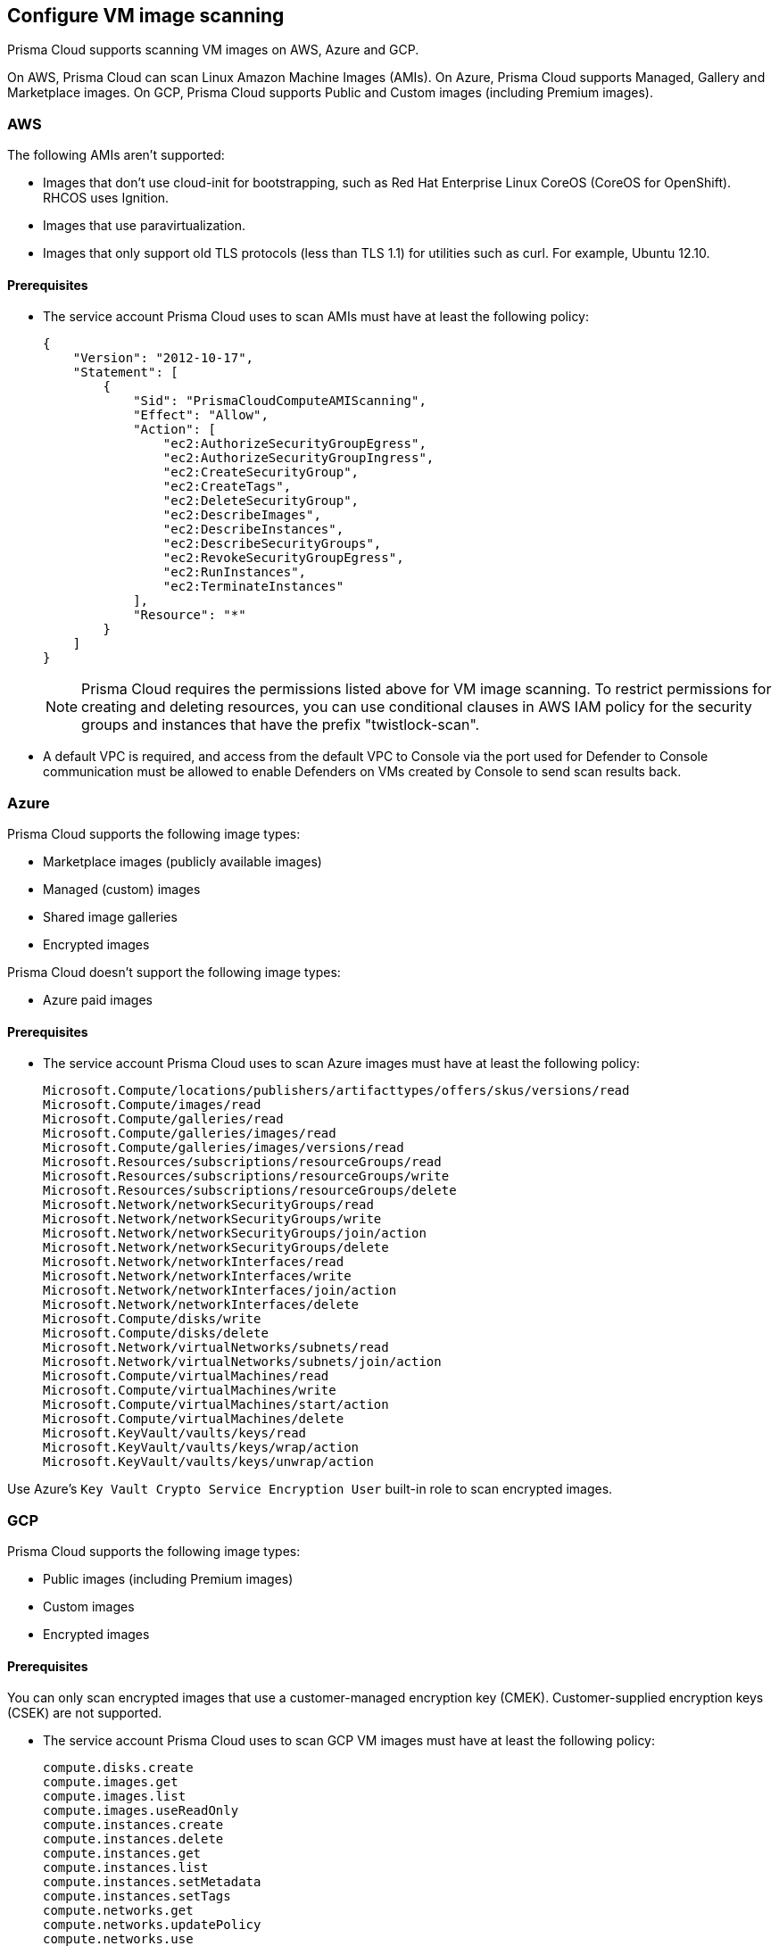 == Configure VM image scanning

Prisma Cloud supports scanning VM images on AWS, Azure and GCP. 

On AWS, Prisma Cloud can scan Linux Amazon Machine Images (AMIs).
On Azure, Prisma Cloud supports Managed, Gallery and Marketplace images. 
On GCP, Prisma Cloud supports Public and Custom images (including Premium images).

=== AWS

The following AMIs aren't supported:

* Images that don't use cloud-init for bootstrapping, such as Red Hat Enterprise Linux CoreOS (CoreOS for OpenShift).
RHCOS uses Ignition.
* Images that use paravirtualization.
* Images that only support old TLS protocols (less than TLS 1.1) for utilities such as curl.
For example, Ubuntu 12.10.

==== Prerequisites

* The service account Prisma Cloud uses to scan AMIs must have at least the following policy:
+
[source,json]
----
{
    "Version": "2012-10-17",
    "Statement": [
        {
            "Sid": "PrismaCloudComputeAMIScanning",
            "Effect": "Allow",
            "Action": [
                "ec2:AuthorizeSecurityGroupEgress",
                "ec2:AuthorizeSecurityGroupIngress",
                "ec2:CreateSecurityGroup",
                "ec2:CreateTags",
                "ec2:DeleteSecurityGroup",
                "ec2:DescribeImages",
                "ec2:DescribeInstances",
                "ec2:DescribeSecurityGroups",
                "ec2:RevokeSecurityGroupEgress",
                "ec2:RunInstances",
                "ec2:TerminateInstances"
            ],
            "Resource": "*"
        }
    ]
}
----
+
[NOTE]
====
Prisma Cloud requires the permissions listed above for VM image scanning.
To restrict permissions for creating and deleting resources, you can use conditional clauses in AWS IAM policy for the security groups and instances that have the prefix "twistlock-scan".
====

* A default VPC is required, and access from the default VPC to Console via the port used for Defender to Console communication must be allowed to enable Defenders on VMs created by Console to send scan results back.


=== Azure

Prisma Cloud supports the following image types:

* Marketplace images (publicly available images)
* Managed (custom) images
* Shared image galleries
* Encrypted images

Prisma Cloud doesn't support the following image types:

* Azure paid images

==== Prerequisites

* The service account Prisma Cloud uses to scan Azure images must have at least the following policy:
+
[source]
----
Microsoft.Compute/locations/publishers/artifacttypes/offers/skus/versions/read
Microsoft.Compute/images/read
Microsoft.Compute/galleries/read
Microsoft.Compute/galleries/images/read
Microsoft.Compute/galleries/images/versions/read
Microsoft.Resources/subscriptions/resourceGroups/read
Microsoft.Resources/subscriptions/resourceGroups/write
Microsoft.Resources/subscriptions/resourceGroups/delete
Microsoft.Network/networkSecurityGroups/read
Microsoft.Network/networkSecurityGroups/write
Microsoft.Network/networkSecurityGroups/join/action
Microsoft.Network/networkSecurityGroups/delete
Microsoft.Network/networkInterfaces/read
Microsoft.Network/networkInterfaces/write
Microsoft.Network/networkInterfaces/join/action
Microsoft.Network/networkInterfaces/delete
Microsoft.Compute/disks/write
Microsoft.Compute/disks/delete
Microsoft.Network/virtualNetworks/subnets/read
Microsoft.Network/virtualNetworks/subnets/join/action
Microsoft.Compute/virtualMachines/read
Microsoft.Compute/virtualMachines/write
Microsoft.Compute/virtualMachines/start/action
Microsoft.Compute/virtualMachines/delete
Microsoft.KeyVault/vaults/keys/read
Microsoft.KeyVault/vaults/keys/wrap/action
Microsoft.KeyVault/vaults/keys/unwrap/action
----

Use Azure's `Key Vault Crypto Service Encryption User` built-in role to scan encrypted images.

=== GCP

Prisma Cloud supports the following image types:

* Public images (including Premium images)
* Custom images
* Encrypted images

ifdef::prisma_cloud[]
// #20384: To be addressed in Galileo.
NOTE: You can scope access to Prisma Cloud by cloud account ID.
Prisma Cloud automatically puts cloud account resources (e.g., containers, clusters, serverless functions, etc) into collections so that when users log in, they can see data for just the resources in the cloud account.
Currently, VM scan results aren't added to per-cloud account collections.
Only Prisma Cloud roles with read-write access (System Admins) can view VM image scan reports.
Primsa Cloud roles with read-only access can't view VM image scan reports.
This issue will be resolved in an upcoming release.
endif::prisma_cloud[]

==== Prerequisites

You can only scan encrypted images that use a customer-managed encryption key (CMEK). Customer-supplied encryption keys (CSEK) are not supported.

* The service account Prisma Cloud uses to scan GCP VM images must have at least the following policy:
+
[source]
----
compute.disks.create
compute.images.get
compute.images.list
compute.images.useReadOnly
compute.instances.create
compute.instances.delete
compute.instances.get
compute.instances.list
compute.instances.setMetadata
compute.instances.setTags
compute.networks.get
compute.networks.updatePolicy
compute.networks.use
compute.networks.useExternalIp
compute.subnetworks.use
compute.subnetworks.useExternalIp
----

* Verify that your project has a service account with the `Cloud KMS CryptoKey Decrypter` role or equivalent.

* Verify that the **Compute Engine Service Agent** xref:https://cloud.google.com/iam/docs/service-agents[Google-managed service account] ends with `compute-system.iam.gserviceaccount.com`

The service agent has these permissions by default since it used these permissions to encrypt the images.

=== Deployment

VM image scanning is handled by the Console. The Prisma Cloud Console scans a VM image by creating a VM instance which is running the VM image to be scanned.
When you configure Prisma Cloud to scan VM images, you can define the number of scanners to use. Defining more than one scanner means that the Console will create a number of VM instances to scan multiple VM images simultaneously.
For scanning large numbers of VM images, increase the number of scanners to improve throughput and reduce scan time.

If you remove a VM image, or it becomes unavailable, Prisma Cloud maintains the scan results for 30 days.
After 30 days, the scan results are purged.


[.task, #_vm_images_scan_settings]
=== VM images scan settings

[.procedure]
. Open Console.

. Go to *Defend > Vulnerabilities/Compliance > Hosts > VM Images*.

. Click *Add Scope*.
+
Each scope has the following parameters.
+
[cols="15%,85%a", options="header"]
|===
|Field
|Description

|Provider
|Specify the cloud provider.
The current supported providers are AWS, Azure and GCP. 

|Credential
|Specify the credential required to access the VM images.
If the credential has already been created in the Prisma Cloud credential store, select it.
If not, click *Add New*.

|Project ID (only GCP)
|If unspecified, the project ID where the service account was created is used.

|Image type (only Azure)
|Specify the relevant image type.
Prisma Cloud supports three image types: Managed, Gallery and Marketplace.

|Scope
|Specify the the VM images to scan.
To scan all images, use the *All* collection.

NOTE: When the image field in the reference collection contains a string and a wildcard (e.g. Amazo*), only private AMIs are scanned.
When using explicit image names, AWS Marketplace and community AMIs are scanned as well.

NOTE: Only the AMI names are permitted in the image field of the collection.
AMI IDs are not supported.

Use the label field in the referenced collection to restrain the scan by AWS tag.
Use the key-value pattern 'key:value'.

All supported resource fileds support xref:../configure/rule_ordering_pattern_matching.adoc[pattern matching].

|Excluded VM images
|Specify VM images to exclude from the scan. 
This field supports xref:../configure/rule_ordering_pattern_matching.adoc[pattern matching].

|Region
|Specify the region to scan.

|Console address
|Specify the Console URL for the scanner VM instance to use.

|API communication port
|If your Console listens on a port other than the default port, specify the port number.

ifdef::compute_edition[]
By default, Console listens on port 8083.
endif::compute_edition[]

ifdef::prisma_cloud[]
Be default, Console listens on port 443.
endif::prisma_cloud[]

|Zone (only GCP)
|Specify the Zone where scan instances will be deployed.

|Number of scanners
|Number of VM images to concurrently scan.
Increase the number of scanners to increase throughput and reduce scan time.

|Cap
|Specify the maximum number of VM images to scan, sorted according to the 'Creation Date'. The most recently created VM images are scanned first, followed by the image next most recently created image, and so on. 

In the case of Azure Marketplace and Managed images, the images are scanned according to their resource ID, in descending lexicographic order (i.e., ID3, then ID2, then ID1).

To scan all VM images, set CAP to 0.

|VPC Name (only GCP)
|If you want a custom VPC for the scanner VM instance, specify the VPC name.

|VPC ID (only AWS)
|If you want a custom VPC for the scanner VM instance, specify the VPC id to use (e.g., vpc-xxxxx).

|Subnet Name (only GCP)
|If you want a custom subnet for the scanner VM instance, specify the subnet name.

|Subnet ID (only AWS)
|If you want a custom subnet for the scanner VM instance, specify the subnet id to use (e.g., subnet-xxxxx).

|Subnet Resource ID (only Azure)
|Specify the Resource ID of the subnet where scan instances should be deployed. 

|Instance Type
|The default size is m4.large, if you want a custom instance size for the scanner VM instance, specify the desired instance type. Recommend not to choose nano types, as they can increase the scan time.

|===
+
NOTE: VPC and subnet scope mapping are 1:1.
You can only scope one VPC and subnet per unique rule created.


[.task, #_vm_images_rules]
=== VM images rules

To define which VM images to scan, create a new VM images scan rule.

[.procedure]
. Open Console.

. Go to *Defend > Vulnerabilities/Compliance > Hosts > VM Images*.

. Click *Add Rule*.

. Fill out your policy.

. Click *Save*.


=== Additional scan settings

Additional scan settings can be found under *Manage > System > Scan*, where you can set the xref:../configure/configure_scan_intervals.adoc[VM images scan interval].

=== General Notes

* VM image scanning results older than 30 days are automatically deleted.
* On upgrade, VM image scanning results are deleted.
* When a scan is cancelled, it might take a few minutes for the scan to stop completely.

